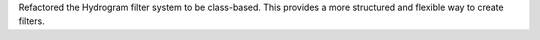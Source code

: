 Refactored the Hydrogram filter system to be class-based. This provides a more structured and flexible way to create filters.
